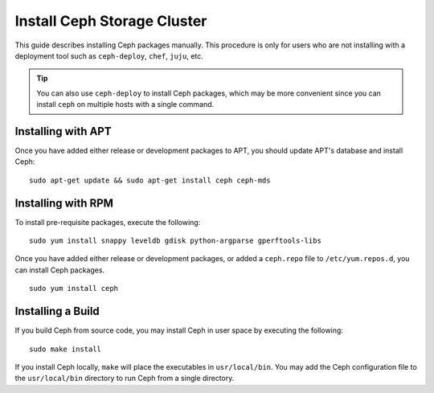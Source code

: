 ==============================
 Install Ceph Storage Cluster
==============================

This guide describes installing Ceph packages manually. This procedure
is only for users who are not installing with a deployment tool such as
``ceph-deploy``, ``chef``, ``juju``, etc. 

.. tip:: You can also use ``ceph-deploy`` to install Ceph packages, which may
   be more convenient since you can install ``ceph`` on multiple hosts with
   a single command.


Installing with APT
===================

Once you have added either release or development packages to APT, you should
update APT's database and install Ceph::

	sudo apt-get update && sudo apt-get install ceph ceph-mds


Installing with RPM
===================

To install pre-requisite packages, execute the following::  

	sudo yum install snappy leveldb gdisk python-argparse gperftools-libs

Once you have added either release or development packages, or added a
``ceph.repo`` file to ``/etc/yum.repos.d``, you can install Ceph packages. :: 

	sudo yum install ceph

Installing a Build
==================

If you build Ceph from source code, you may install Ceph in user space
by executing the following:: 

	sudo make install

If you install Ceph locally, ``make`` will place the executables in
``usr/local/bin``. You may add the Ceph configuration file to the
``usr/local/bin`` directory to run Ceph from a single directory.